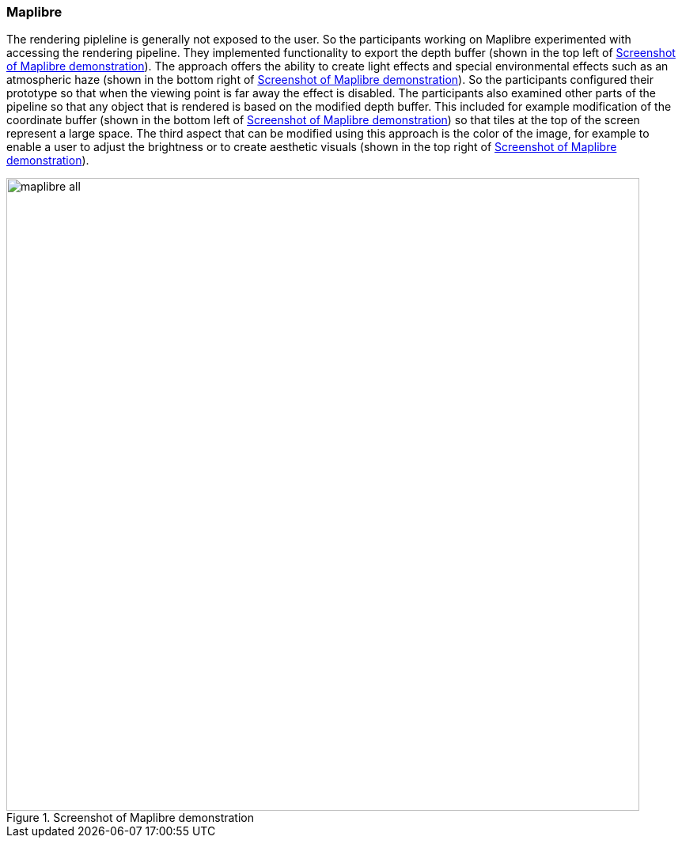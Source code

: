 === Maplibre

The rendering pipleline is generally not exposed to the user. So the participants working on Maplibre experimented with accessing the rendering pipeline. They implemented functionality to export the depth buffer (shown in the top left of <<img_maplibre_discussion>>). The approach offers the ability to create light effects and special environmental effects such as an atmospheric haze (shown in the bottom right of <<img_maplibre_discussion>>). So the participants configured their prototype so that when the viewing point is far away the effect is disabled. The participants also examined other parts of the pipeline so that any object that is rendered is based on the modified depth buffer. This included for example modification of the coordinate buffer (shown in the bottom left of <<img_maplibre_discussion>>) so that tiles at the top of the screen represent a large space. The third aspect that can be modified using this approach is the color of the image, for example to enable a user to adjust the brightness or to create aesthetic visuals (shown in the top right of <<img_maplibre_discussion>>).

[[img_maplibre_discussion]]
.Screenshot of Maplibre demonstration
image::../images/maplibre_all.png[align="center",width=800]